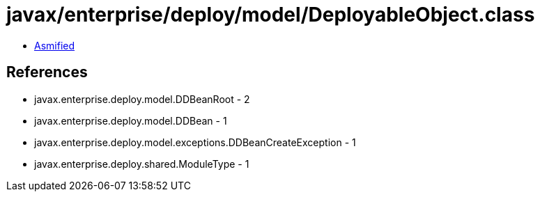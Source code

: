 = javax/enterprise/deploy/model/DeployableObject.class

 - link:DeployableObject-asmified.java[Asmified]

== References

 - javax.enterprise.deploy.model.DDBeanRoot - 2
 - javax.enterprise.deploy.model.DDBean - 1
 - javax.enterprise.deploy.model.exceptions.DDBeanCreateException - 1
 - javax.enterprise.deploy.shared.ModuleType - 1
